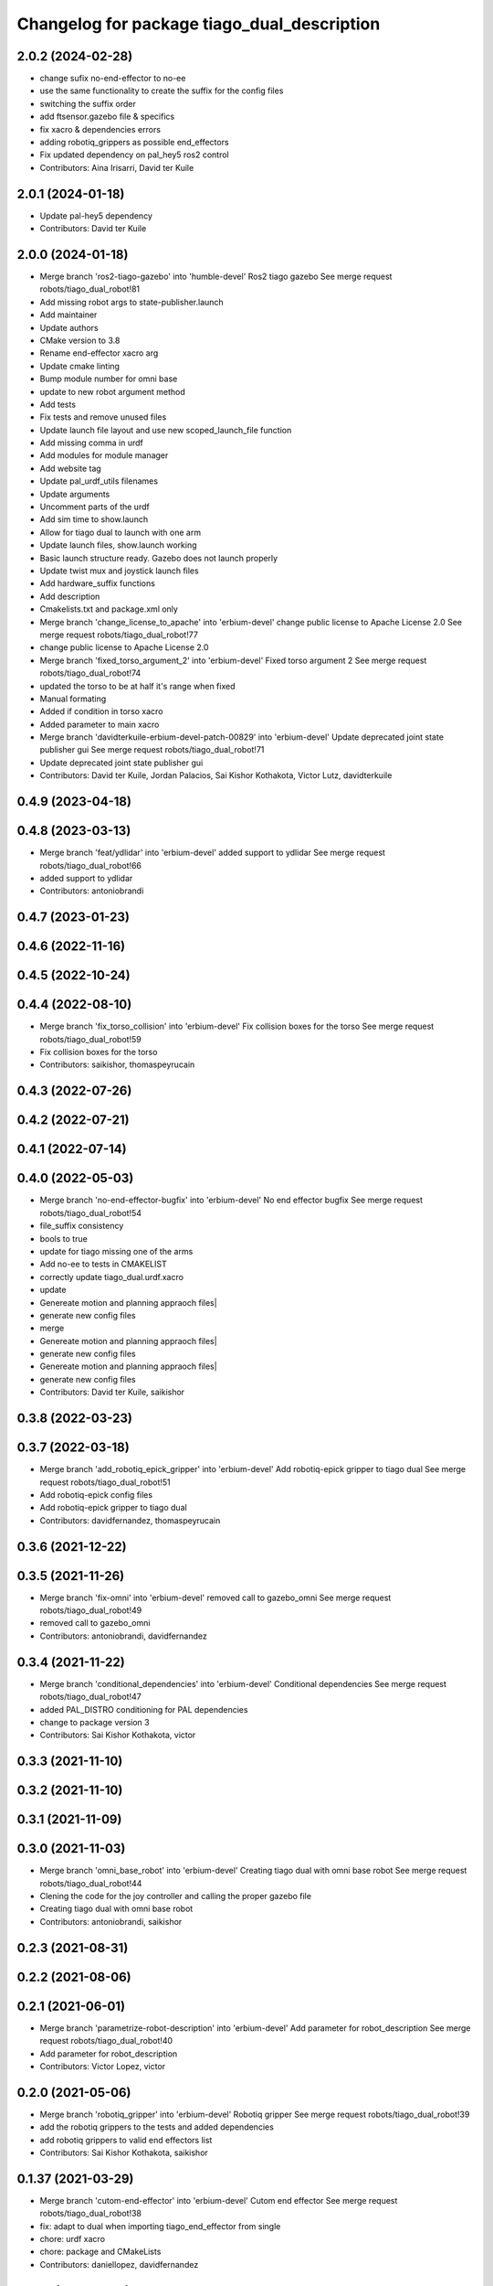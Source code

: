 ^^^^^^^^^^^^^^^^^^^^^^^^^^^^^^^^^^^^^^^^^^^^
Changelog for package tiago_dual_description
^^^^^^^^^^^^^^^^^^^^^^^^^^^^^^^^^^^^^^^^^^^^

2.0.2 (2024-02-28)
------------------
* change sufix no-end-effector to no-ee
* use the same functionality to create the suffix for the config files
* switching the suffix order
* add ftsensor.gazebo file & specifics
* fix xacro & dependencies errors
* adding robotiq_grippers as possible end_effectors
* Fix updated dependency on pal_hey5 ros2 control
* Contributors: Aina Irisarri, David ter Kuile

2.0.1 (2024-01-18)
------------------
* Update pal-hey5 dependency
* Contributors: David ter Kuile

2.0.0 (2024-01-18)
------------------
* Merge branch 'ros2-tiago-gazebo' into 'humble-devel'
  Ros2 tiago gazebo
  See merge request robots/tiago_dual_robot!81
* Add missing robot args to state-publisher.launch
* Add maintainer
* Update authors
* CMake version to 3.8
* Rename end-effector xacro arg
* Update cmake linting
* Bump module number for omni base
* update to  new robot argument method
* Add tests
* Fix tests and remove unused files
* Update launch file layout and use new scoped_launch_file function
* Add missing comma in urdf
* Add modules for module manager
* Add website tag
* Update pal_urdf_utils filenames
* Update arguments
* Uncomment parts of the urdf
* Add sim time to show.launch
* Allow for tiago dual to launch with one arm
* Update launch files, show.launch working
* Basic launch structure ready. Gazebo does not launch properly
* Update twist mux and joystick launch files
* Add hardware_suffix functions
* Add description
* Cmakelists.txt and package.xml only
* Merge branch 'change_license_to_apache' into 'erbium-devel'
  change public license to Apache License 2.0
  See merge request robots/tiago_dual_robot!77
* change public license to Apache License 2.0
* Merge branch 'fixed_torso_argument_2' into 'erbium-devel'
  Fixed torso argument 2
  See merge request robots/tiago_dual_robot!74
* updated the torso to be at half it's range when fixed
* Manual formating
* Added if condition in torso xacro
* Added parameter to main xacro
* Merge branch 'davidterkuile-erbium-devel-patch-00829' into 'erbium-devel'
  Update deprecated joint state publisher gui
  See merge request robots/tiago_dual_robot!71
* Update deprecated joint state publisher gui
* Contributors: David ter Kuile, Jordan Palacios, Sai Kishor Kothakota, Victor Lutz, davidterkuile

0.4.9 (2023-04-18)
------------------

0.4.8 (2023-03-13)
------------------
* Merge branch 'feat/ydlidar' into 'erbium-devel'
  added support to ydlidar
  See merge request robots/tiago_dual_robot!66
* added support to ydlidar
* Contributors: antoniobrandi

0.4.7 (2023-01-23)
------------------

0.4.6 (2022-11-16)
------------------

0.4.5 (2022-10-24)
------------------

0.4.4 (2022-08-10)
------------------
* Merge branch 'fix_torso_collision' into 'erbium-devel'
  Fix collision boxes for the torso
  See merge request robots/tiago_dual_robot!59
* Fix collision boxes for the torso
* Contributors: saikishor, thomaspeyrucain

0.4.3 (2022-07-26)
------------------

0.4.2 (2022-07-21)
------------------

0.4.1 (2022-07-14)
------------------

0.4.0 (2022-05-03)
------------------
* Merge branch 'no-end-effector-bugfix' into 'erbium-devel'
  No end effector bugfix
  See merge request robots/tiago_dual_robot!54
* file_suffix consistency
* bools to true
* update for tiago missing one of the arms
* Add no-ee to tests in CMAKELIST
* correctly update tiago_dual.urdf.xacro
* update
* Genereate motion and planning appraoch files|
* generate new config files
* merge
* Genereate motion and planning appraoch files|
* generate new config files
* Genereate motion and planning appraoch files|
* generate new config files
* Contributors: David ter Kuile, saikishor

0.3.8 (2022-03-23)
------------------

0.3.7 (2022-03-18)
------------------
* Merge branch 'add_robotiq_epick_gripper' into 'erbium-devel'
  Add robotiq-epick gripper to tiago dual
  See merge request robots/tiago_dual_robot!51
* Add robotiq-epick config files
* Add robotiq-epick gripper to tiago dual
* Contributors: davidfernandez, thomaspeyrucain

0.3.6 (2021-12-22)
------------------

0.3.5 (2021-11-26)
------------------
* Merge branch 'fix-omni' into 'erbium-devel'
  removed call to gazebo_omni
  See merge request robots/tiago_dual_robot!49
* removed call to gazebo_omni
* Contributors: antoniobrandi, davidfernandez

0.3.4 (2021-11-22)
------------------
* Merge branch 'conditional_dependencies' into 'erbium-devel'
  Conditional dependencies
  See merge request robots/tiago_dual_robot!47
* added PAL_DISTRO conditioning for PAL dependencies
* change to package version 3
* Contributors: Sai Kishor Kothakota, victor

0.3.3 (2021-11-10)
------------------

0.3.2 (2021-11-10)
------------------

0.3.1 (2021-11-09)
------------------

0.3.0 (2021-11-03)
------------------
* Merge branch 'omni_base_robot' into 'erbium-devel'
  Creating tiago dual with omni base robot
  See merge request robots/tiago_dual_robot!44
* Clening the code for the joy controller and calling the proper gazebo file
* Creating tiago dual with omni base robot
* Contributors: antoniobrandi, saikishor

0.2.3 (2021-08-31)
------------------

0.2.2 (2021-08-06)
------------------

0.2.1 (2021-06-01)
------------------
* Merge branch 'parametrize-robot-description' into 'erbium-devel'
  Add parameter for robot_description
  See merge request robots/tiago_dual_robot!40
* Add parameter for robot_description
* Contributors: Victor Lopez, victor

0.2.0 (2021-05-06)
------------------
* Merge branch 'robotiq_gripper' into 'erbium-devel'
  Robotiq gripper
  See merge request robots/tiago_dual_robot!39
* add the robotiq grippers to the tests and added dependencies
* add robotiq grippers to valid end effectors list
* Contributors: Sai Kishor Kothakota, saikishor

0.1.37 (2021-03-29)
-------------------
* Merge branch 'cutom-end-effector' into 'erbium-devel'
  Cutom end effector
  See merge request robots/tiago_dual_robot!38
* fix: adapt to dual when importing tiago_end_effector from single
* chore: urdf xacro
* chore: package and CMakeLists
* Contributors: daniellopez, davidfernandez

0.1.36 (2021-01-12)
-------------------

0.1.35 (2021-01-12)
-------------------

0.1.34 (2020-11-25)
-------------------
* Merge branch 'no_safety_eps_head' into 'erbium-devel'
  added no safety eps to head
  See merge request robots/tiago_dual_robot!33
* added no safety eps to head
* Contributors: Sai Kishor Kothakota, victor

0.1.33 (2020-10-21)
-------------------
* Merge branch 'fix-camera-extrinsics-path' into 'erbium-devel'
  Fix camera extrinsics calibration env variable name
  See merge request robots/tiago_dual_robot!34
* Fix camera extrinsics calibration env variable name
* Contributors: Victor Lopez, victor

0.1.32 (2020-09-08)
-------------------

0.1.31 (2020-08-03)
-------------------

0.1.30 (2020-07-30)
-------------------

0.1.29 (2020-07-27)
-------------------

0.1.28 (2020-07-10)
-------------------
* Merge branch 'add-no-safety-eps' into 'erbium-devel'
  Add no_safety_eps param
  See merge request robots/tiago_dual_robot!30
* Add no_safety_eps param
* Contributors: Victor Lopez, victor

0.1.27 (2020-07-01)
-------------------
* Merge branch 'add-master-calibration' into 'erbium-devel'
  Add master calibration to tiago dual
  See merge request robots/tiago_dual_robot!28
* Add extrinsic compatibility
* Fix env variable
* Use optenv to get description calibration path
* Add master calibration to tiago dual
* Contributors: Victor Lopez, victor

0.1.26 (2020-06-19)
-------------------

0.1.25 (2020-06-06)
-------------------

0.1.24 (2020-06-02)
-------------------

0.1.23 (2020-05-28)
-------------------

0.1.22 (2020-05-27)
-------------------
* Merge branch 'tiago_dual_screen' into 'erbium-devel'
  added changes to support tiago_dual with and without screen
  See merge request robots/tiago_dual_robot!24
* added changes to support tiago_dual with and without screen
* Contributors: Sai Kishor Kothakota, victor

0.1.21 (2020-05-12)
-------------------
* Merge branch 'description-calibration-fixes' into 'erbium-devel'
  Description calibration fixes
  See merge request robots/tiago_dual_robot!22
* parse package name instead of individual elements and load files respective to package
* pass the camera origin as an argument to head
* Contributors: Sai Kishor Kothakota, victor

0.1.20 (2020-05-06)
-------------------
* Merge branch 'fix-tiago-wrist-offset' into 'erbium-devel'
  Change tool link position depending on wrist type
  See merge request robots/tiago_dual_robot!21
* Change tool link position depending on wrist type
* Contributors: Victor Lopez, victor

0.1.19 (2020-04-21)
-------------------
* Merge branch 'more_wrist_2019_fixes' into 'erbium-devel'
  More wrist 2019 fixes
  See merge request robots/tiago_dual_robot!19
* Add wrist-2017 as default wrist model
* Added check for proper wrist model
* Added tests for different wrists
* added missing xacro properties
* added missing arg in upload.launch
* Contributors: Sai Kishor Kothakota, victor

0.1.18 (2020-04-20)
-------------------

0.1.17 (2020-04-20)
-------------------
* Merge branch 'wrist_2019_fix' into 'erbium-devel'
  Update arm\_*_6 range based on the wrist type
  See merge request robots/tiago_dual_robot!18
* Update arm\_*_6 range based on the wrist type
* Contributors: Sai Kishor Kothakota, victor

0.1.16 (2020-04-16)
-------------------
* Allow disable end effector
* Contributors: Victor Lopez

0.1.15 (2020-04-08)
-------------------
* Merge branch 'add-arm-sides' into 'erbium-devel'
  Add arm sides
  See merge request robots/tiago_dual_robot!17
* Add arm_left and arm_right params
* Contributors: Victor Lopez, victor

0.1.14 (2020-03-25)
-------------------

0.1.13 (2020-03-23)
-------------------

0.1.12 (2020-01-28)
-------------------

0.1.11 (2020-01-08)
-------------------

0.1.10 (2019-11-06)
-------------------
* Merge branch 'arm_offset_fix' into 'erbium-devel'
  parse arm joint offsets through macro
  See merge request robots/tiago_dual_robot!13
* parse arm joint offsets through macro
* Contributors: Sai Kishor Kothakota, Victor Lopez

0.1.9 (2019-10-03)
------------------

0.1.8 (2019-10-02)
------------------

0.1.7 (2019-09-27)
------------------

0.1.6 (2019-09-26)
------------------
* Merge branch 'ferrum-fixes' into 'erbium-devel'
  Fix urdf False parsing
  See merge request robots/tiago_dual_robot!9
* Fix urdf False parsing
* Contributors: Victor Lopez

0.1.5 (2019-09-05)
------------------

0.1.4 (2019-06-07)
------------------

0.1.3 (2019-05-22)
------------------
* Merge branch 'arm-update' into 'erbium-devel'
  Arm update
  See merge request robots/tiago_dual_robot!4
* Update description to match hardware changes
* Contributors: Victor Lopez

0.1.2 (2019-05-02)
------------------
* Merge branch 'urdf-update' into 'erbium-devel'
  New torso inertia and fixed arm_1 "Y"
  See merge request robots/tiago_dual_robot!3
* Update meshes for tiago dual arm
* New torso inertia and fixed arm_1 "Y"
* Contributors: Victor Lopez

0.1.1 (2019-04-16)
------------------
* Fix wrong robot name in urdf
* Contributors: Victor Lopez

0.1.0 (2019-04-15)
------------------
* Fix package versions
* Merge branch 'tiago-dual' into 'master'
  Tiago dual
  See merge request robots/tiago_dual_robot!1
* Add missing tiago dependencies
* Finish dual arm urdf
* Remove unused install rules
* Continue creation of tiago_dual_robot
* Fix xacro warnings
* Add torso for 2 arms
* Add test for urdf
* First working version, with 2 right arms
* First steps towards urdf
* First functional version
* Contributors: Victor Lopez
